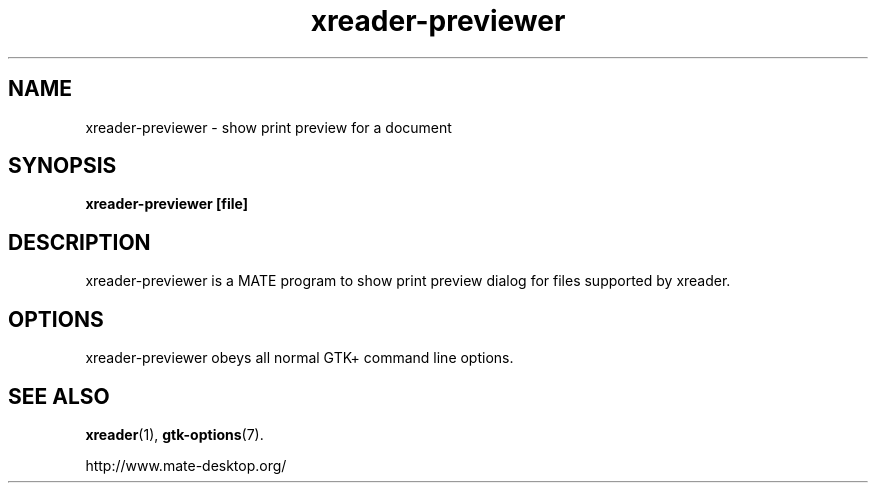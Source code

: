 .TH xreader\-previewer 1 2007\-01\-15  
.SH NAME
xreader\-previewer \- show print preview for a document
.SH SYNOPSIS
\fBxreader\-previewer\fR \fB[file]\fR 
.SH DESCRIPTION
xreader\-previewer is a MATE program to
show print preview dialog for files supported by xreader.
.SH OPTIONS
xreader\-previewer obeys all normal GTK+ 
command line options.
.SH "SEE ALSO"
\fBxreader\fR(1),
\fBgtk\-options\fR(7).
.PP
http://www.mate-desktop.org/
